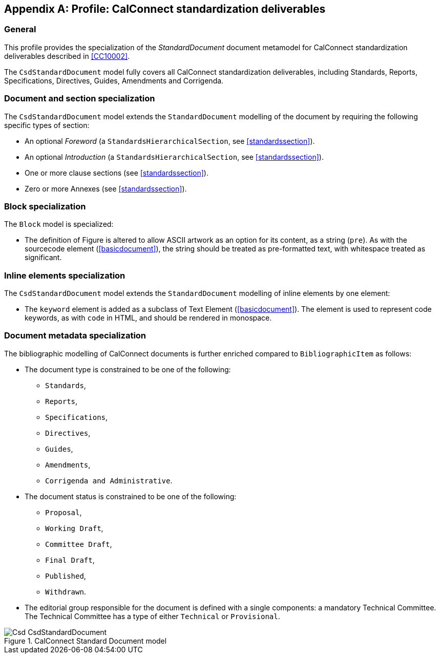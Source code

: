 
[[csdprofile]]
[appendix]
== Profile: CalConnect standardization deliverables

=== General

This profile provides the specialization of the
_StandardDocument_ document metamodel for CalConnect standardization deliverables
described in <<CC10002>>.

The `CsdStandardDocument` model fully covers all CalConnect
standardization deliverables, including Standards,
Reports, Specifications, Directives, Guides, Amendments and Corrigenda.


=== Document and section specialization

The `CsdStandardDocument` model extends the `StandardDocument`
modelling of the document by requiring the following specific types
of section:

* An optional _Foreword_ (a `StandardsHierarchicalSection`, see <<standardssection>>).

* An optional _Introduction_ (a `StandardsHierarchicalSection`, see <<standardssection>>).

* One or more clause sections (see <<standardssection>>).

* Zero or more Annexes (see <<standardssection>>).


[[csdblock]]
=== Block specialization

The `Block` model is specialized:

* The definition of Figure is altered to allow ASCII artwork as an
option for its content, as a string (`pre`). As with the sourcecode element
(<<basicdocument>>), the string should be treated as pre-formatted
text, with whitespace treated as significant.


=== Inline elements specialization

The `CsdStandardDocument` model extends the `StandardDocument`
modelling of inline elements by one element:

* The `keyword` element is added as a subclass of Text Element
(<<basicdocument>>). The element is used to represent code keywords,
as with `code` in HTML, and should be rendered in monospace.


=== Document metadata specialization

////
The provisions which apply to ISO bibliographic entries (<<isobib>>)
also apply here.
////

The bibliographic modelling of CalConnect documents is further enriched compared
to `BibliographicItem` as follows:

* The document type is constrained to be one of the following:
** `Standards`,
** `Reports`,
** `Specifications`,
** `Directives`,
** `Guides`,
** `Amendments`,
** `Corrigenda and Administrative`.

* The document status is constrained to be one of the following:
** `Proposal`,
** `Working Draft`,
** `Committee Draft`,
** `Final Draft`,
** `Published`,
** `Withdrawn`.

* The editorial group responsible for the document is defined with
a single components: a mandatory Technical Committee. The Technical
Committee has a type of either `Technical` or `Provisional`.

.CalConnect Standard Document model
image::models/metanorma-model-csd/images/Csd_CsdStandardDocument.png[]


[datamodel_attributes_table,./models/models/cc/CcBibliographicItem.yml]

[datamodel_attributes_table,./models/models/cc/CcDocumentType.yml]

[datamodel_attributes_table,./models/models/cc/CcStandardDocument.yml]

[datamodel_attributes_table,./models/models/cc/CcStatusType.yml]

[datamodel_attributes_table,./models/models/cc/CcTechnicalCommittee.yml]

[datamodel_attributes_table,./models/models/cc/CcTechnicalCommitteeType.yml]
